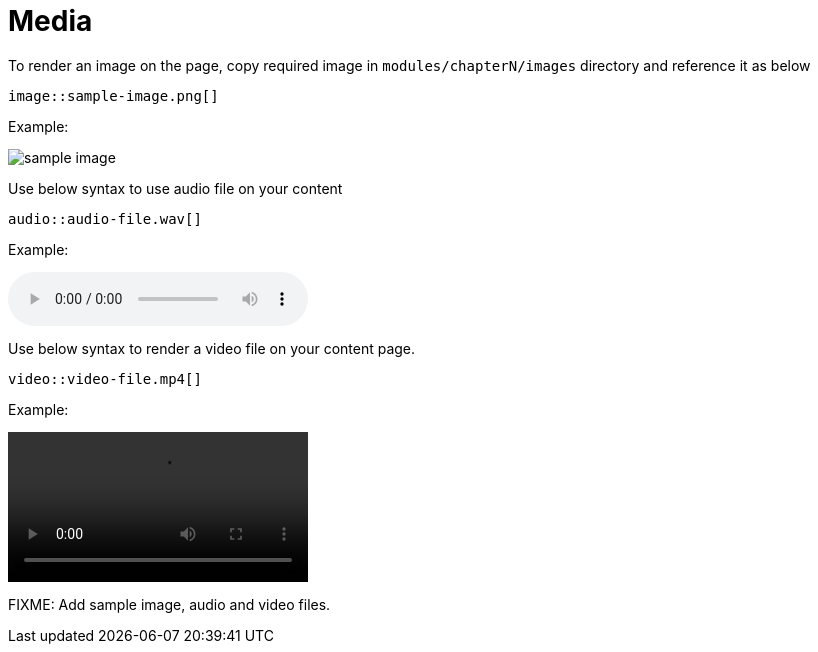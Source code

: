 = Media

To render an image on the page, copy required image in `modules/chapterN/images` directory and reference it as below
----
image::sample-image.png[]
----

Example:

image::sample-image.png[]

Use below syntax to use audio file on your content
----
audio::audio-file.wav[]
----

Example: 

audio::audio-file.wav[]

Use below syntax to render a video file on your content page.
----
video::video-file.mp4[]
----

Example:

video::video-file.mp4[]

FIXME: Add sample image, audio and video files.